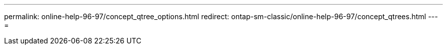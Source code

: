 ---
permalink: online-help-96-97/concept_qtree_options.html 
redirect: ontap-sm-classic/online-help-96-97/concept_qtrees.html 
---
= 


